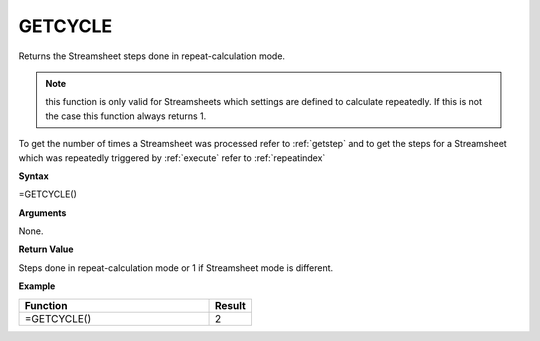 .. _getcycle:

GETCYCLE
-----------------------------

Returns the Streamsheet steps done in repeat-calculation mode.

.. Note:: this function is only valid for Streamsheets which settings are defined to calculate repeatedly. If this is not 
            the case this function always returns 1.

To get the number of times a Streamsheet was processed refer to :ref:`getstep` and to get the steps for a Streamsheet 
which was repeatedly triggered by :ref:`execute` refer to :ref:`repeatindex`

**Syntax**

=GETCYCLE()

**Arguments**

None.

**Return Value**

Steps done in repeat-calculation mode or 1 if Streamsheet mode is different.

**Example**

.. list-table::
   :widths: 45 10
   :header-rows: 1

   * - Function
     - Result
   * - =GETCYCLE()
     - 2


